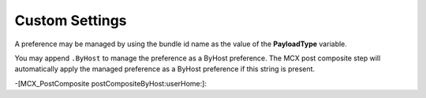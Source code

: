 .. _payloadtype-anything:

Custom Settings
===============

A preference may be managed by using the bundle id name as the value of the **PayloadType** variable.

You may append ``.ByHost`` to manage the preference as a ByHost preference. The MCX post composite step will automatically
apply the managed preference as a ByHost preference if this string is present.

-[MCX_PostComposite postCompositeByHost:userHome:]:

.. contents::


